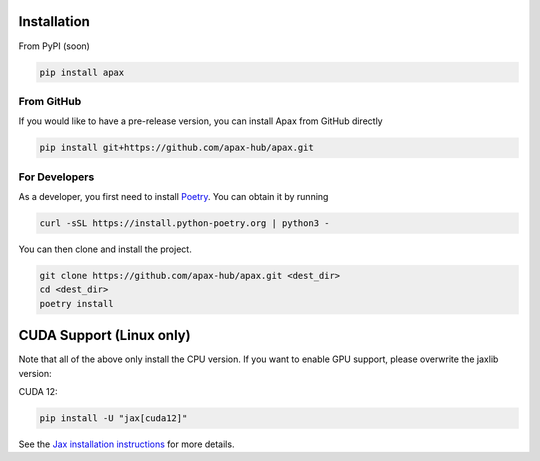 ============
Installation
============

From PyPI (soon)

.. highlight:: bash
.. code-block:: bash

    pip install apax


From GitHub
-----------

If you would like to have a pre-release version,
you can install Apax from GitHub directly

.. highlight:: bash
.. code-block:: bash

    pip install git+https://github.com/apax-hub/apax.git


For Developers
--------------

As a developer, you first need to install Poetry_.
You can obtain it by running

.. highlight:: bash
.. code-block:: bash

    curl -sSL https://install.python-poetry.org | python3 -


You can then clone and install the project.

.. highlight:: bash
.. code-block:: bash

    git clone https://github.com/apax-hub/apax.git <dest_dir>
    cd <dest_dir>
    poetry install


=========================
CUDA Support (Linux only)
=========================

Note that all of the above only install the CPU version.
If you want to enable GPU support, please overwrite the jaxlib version:

CUDA 12:

.. highlight:: bash
.. code-block:: bash

    pip install -U "jax[cuda12]"

See the `Jax installation instructions <https://github.com/google/jax#installation>`_ for more details.


.. _Poetry: https://python-poetry.org/
